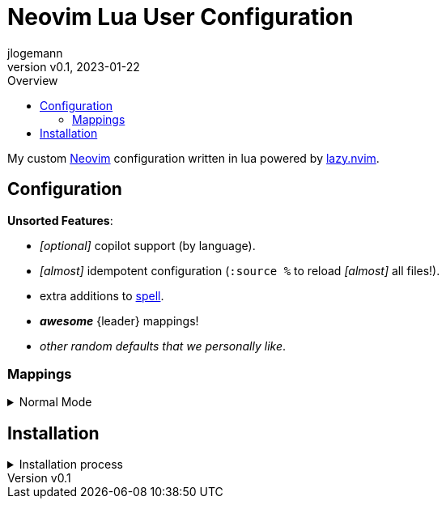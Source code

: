 // Core Document Attributes
:title: Neovim Lua User Configuration
:showtitle:
:author: jlogemann
:authorinitials: JL
:doctype: article
:experimental: true
:revdate: 2023-01-22
:revnumber: v0.1
:toc:
:toclevels: 3
:toc-title: Overview

// Links
:lazy-nvim: link:https://github.com/folke/lazy.nvim[lazy.nvim]
:neovim: link:https://github.com/neovim/neovim[Neovim]
:spell: link:https://neovim.io/doc/user/spell.html[spell]
:leadermap: link:https://neovim.io/doc/user/map.html#leader[<leader>]

// Customizations

// GitHub Specific Crap...
ifdef::env-github[]
:tip-caption: :bulb:
:note-caption: :information_source:
:important-caption: :heavy_exclamation_mark:
:caution-caption: :fire:
:warning-caption: :warning:
endif::[]

= {title}

My custom {neovim} configuration written in lua powered by {lazy-nvim}.




== Configuration

**Unsorted Features**:

* _[optional]_ copilot support (by language).

* _[almost]_ idempotent configuration (`:source %` to reload _[almost]_ all files!).

* extra additions to {spell}.

* **_awesome_** {leader} mappings!

* _other random defaults that we personally like_.

=== Mappings

.Normal Mode
[%collapsible]
====
[cols="25h,~",width=100%]
|===
|Description |Keybinding
|{leadermap} mapping |kbd:[Space]
|Select more incrementally|kbd:[Ctrl+Space]
|Select less incrementally|kbd:[Ctrl+Backspace]
|Save current buffer|kbd:[Ctrl+S]
|===
====

== Installation

.Installation process
[%collapsible]
====
_Obviously, this requires {neovim}_.

[source,sh]
----
# Clone the project into the config directory.
git clone https://github.com/polis-dev/nvim ~/.config/nvim
# Start nvim, follow the prompts!
nvim
----
====
